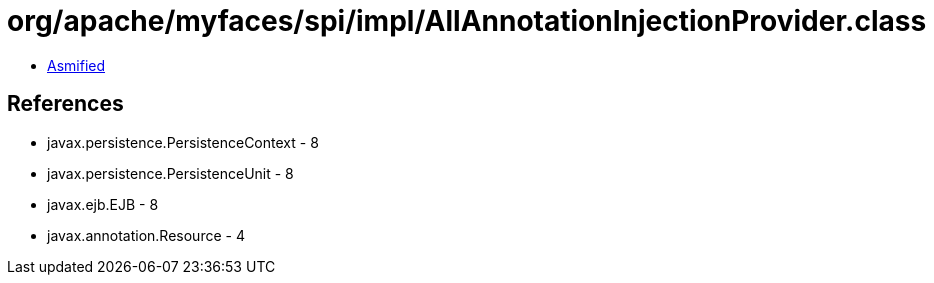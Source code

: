 = org/apache/myfaces/spi/impl/AllAnnotationInjectionProvider.class

 - link:AllAnnotationInjectionProvider-asmified.java[Asmified]

== References

 - javax.persistence.PersistenceContext - 8
 - javax.persistence.PersistenceUnit - 8
 - javax.ejb.EJB - 8
 - javax.annotation.Resource - 4
